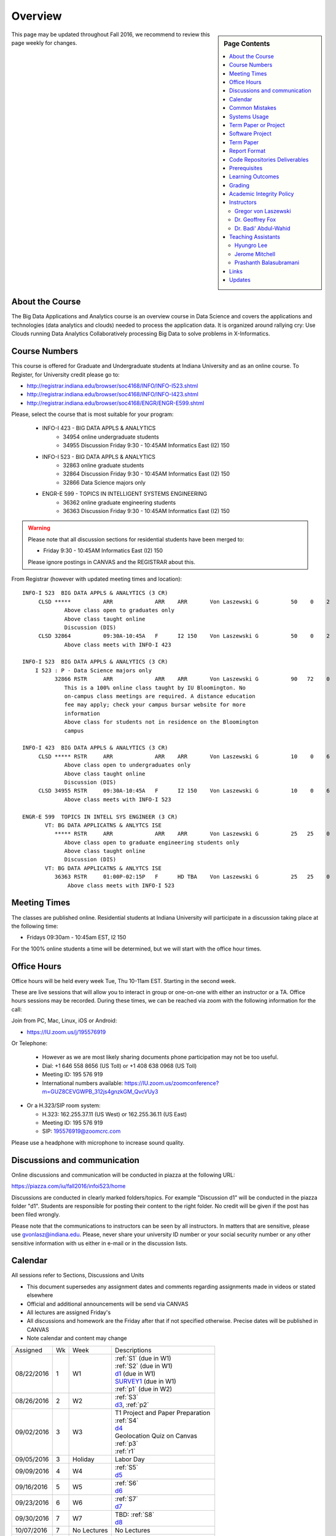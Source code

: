 
Overview
========

.. sidebar:: Page Contents

   .. contents::
      :local:


This page may be updated throughout Fall 2016, we recommend to review
this page weekly for changes.


About the Course
-----------------

The Big Data Applications and Analytics course is an overview course in
Data Science and covers the applications and technologies (data
analytics and clouds) needed to process the application data. It is
organized around rallying cry: Use Clouds running Data Analytics
Collaboratively processing Big Data to solve problems in X-Informatics.

Course Numbers
--------------

This course is offered for Graduate and Undergraduate students at
Indiana University and as an online course. To Register, for
University credit please go to:

* http://registrar.indiana.edu/browser/soc4168/INFO/INFO-I523.shtml
* http://registrar.indiana.edu/browser/soc4168/INFO/INFO-I423.shtml
* http://registrar.indiana.edu/browser/soc4168/ENGR/ENGR-E599.shtml

Please, select the course that is most suitable for your program:

    - INFO-I 423 - BIG DATA APPLS & ANALYTICS
       - 34954 online undergraduate students
       - 34955 Discussion Friday 9:30 - 10:45AM Informatics East (I2) 150
    - INFO-I 523 - BIG DATA APPLS & ANALYTICS
       - 32863 online graduate students
       - 32864 Discussion Friday 9:30 - 10:45AM Informatics East (I2) 150
       - 32866 Data Science majors only
    - ENGR-E 599 - TOPICS IN INTELLIGENT SYSTEMS ENGINEERING
       - 36362 online graduate engineering students
       - 36363 Discussion Friday 9:30 - 10:45AM Informatics East (I2) 150


.. warning:: Please note that all discussion sections for residential
	     students have been merged to:

             * Friday 9:30 - 10:45AM Informatics East (I2) 150

	     Please ignore postings in CANVAS and the REGISTRAR about
	     this.
	     
From Registrar (however with updated meeting times and location)::

    INFO-I 523  BIG DATA APPLS & ANALYTICS (3 CR)
         CLSD *****          ARR             ARR    ARR       Von Laszewski G          50    0    2
                 Above class open to graduates only
                 Above class taught online
                 Discussion (DIS)
         CLSD 32864          09:30A-10:45A   F      I2 150    Von Laszewski G          50    0    2
                 Above class meets with INFO-I 423

    INFO-I 523  BIG DATA APPLS & ANALYTICS (3 CR)
        I 523 : P - Data Science majors only
              32866 RSTR     ARR             ARR    ARR       Von Laszewski G          90   72    0
                 This is a 100% online class taught by IU Bloomington. No
                 on-campus class meetings are required. A distance education
                 fee may apply; check your campus bursar website for more
                 information
                 Above class for students not in residence on the Bloomington
                 campus

    INFO-I 423  BIG DATA APPLS & ANALYTICS (3 CR)
         CLSD ***** RSTR     ARR             ARR    ARR       Von Laszewski G          10    0    6
                 Above class open to undergraduates only
                 Above class taught online
                 Discussion (DIS)
         CLSD 34955 RSTR     09:30A-10:45A   F      I2 150    Von Laszewski G          10    0    6
                 Above class meets with INFO-I 523

    ENGR-E 599  TOPICS IN INTELL SYS ENGINEER (3 CR)
           VT: BG DATA APPLICATNS & ANLYTCS ISE
              ***** RSTR     ARR             ARR    ARR       Von Laszewski G          25   25    0
                 Above class open to graduate engineering students only
                 Above class taught online
                 Discussion (DIS)
           VT: BG DATA APPLICATNS & ANLYTCS ISE
              36363 RSTR     01:00P-02:15P   F      HD TBA    Von Laszewski G          25   25    0
                  Above class meets with INFO-I 523


Meeting Times
-------------

The classes are published online. Residential students at Indiana
University will participate in a discussion taking place at the
following time:

* Fridays 09:30am - 10:45am EST, I2 150

For the 100% online students a time will be determined, but we will
start with the office hour times.


Office Hours
------------

Office hours will be held every week Tue, Thu 10-11am EST. Starting in
the second week.

These are live sessions that will allow you to interact in group or
one-on-one with either an instructor or a TA. Office hours sessions
may be recorded. During these times, we can be reached via zoom with
the following information for the call:

Join from PC, Mac, Linux, iOS or Android:

* https://IU.zoom.us/j/195576919

Or Telephone:

  * However as we are most likely sharing documents phone
    participation may not be too useful.

  * Dial: +1 646 558 8656 (US Toll) or +1 408 638 0968 (US Toll)
  * Meeting ID: 195 576 919

  * International numbers available: https://IU.zoom.us/zoomconference?m=GUZ8CEVGWPB_312js4gnzkGM_QvcVUy3


* Or a H.323/SIP room system:

  * H.323: 162.255.37.11 (US West) or 162.255.36.11 (US East)
  * Meeting ID: 195 576 919

  * SIP: 195576919@zoomcrc.com

Please use a headphone with microphone to increase sound quality.

Discussions and communication
-----------------------------

Online discussions and communication will be conducted in piazza at
the following URL:

https://piazza.com/iu/fall2016/infoi523/home

Discussions are conducted in clearly marked folders/topics. For
example "Discussion d1" will be conducted in the piazza folder
"d1". Students are responsible for posting their content to the right
folder. No credit will be given if the post has been filed wrongly.

Please note that the communications to instructors can be seen by all
instructors. In matters that are sensitive, please use
gvonlasz@indiana.edu. Please, never share your university ID number or
your social security number or any other sensitive information with us
either in e-mail or in the discussion lists.


Calendar
---------

All sessions refer to Sections, Discussions and Units 

* This document supersedes any assignment dates and comments regarding
  assignments made in videos or stated elsewhere
* Official and additional announcements will be send via CANVAS  
* All lectures are assigned Friday's
* All discussions and homework are the Friday after that if not
  specified otherwise. Precise dates will be published in CANVAS
* Note calendar and content may change


+------------+-------+------------+------------------------------------+
| Assigned   | Wk    |   Week     | Descriptions                       |
+------------+-------+------------+------------------------------------+
| 08/22/2016 | 1     |         W1 | | :ref:`S1` (due in W1)            |
|            |       |            | | :ref:`S2` (due in W1)            |
|            |       |            | | d1_       (due in W1)            |
|            |       |            | | SURVEY1_  (due in W1)            |
|            |       |            | | :ref:`p1` (due in W2)            |
+------------+-------+------------+------------------------------------+
| 08/26/2016 | 2     |         W2 | | :ref:`S3`                        |
|            |       |            | | d3_, :ref:`p2`     	       |
+------------+-------+------------+------------------------------------+
| 09/02/2016 | 3     |         W3 | | T1 Project and Paper Preparation |
|            |       |            | | :ref:`S4`	       	               |
|            |       |            | | d4_	       	               |
|            |       |            | | Geolocation Quiz on Canvas       |
|            |       |            | | :ref:`p3`	       	               |
|            |       |            | | :ref:`r1`         	       |
+------------+-------+------------+------------------------------------+
| 09/05/2016 | 3     | Holiday    | | Labor Day                        |
+------------+-------+------------+------------------------------------+
| 09/09/2016 | 4     |         W4 | | :ref:`S5`                        |
|            |       |            | | d5_	       	               |
+------------+-------+------------+------------------------------------+
| 09/16/2016 | 5     |         W5 | | :ref:`S6` 	               |
|            |       |            | | d6_	       	               |
+------------+-------+------------+------------------------------------+
| 09/23/2016 | 6     |         W6 | | :ref:`S7`          	       |
|            |       |            | | d7_	       	               |
+------------+-------+------------+------------------------------------+
| 09/30/2016 | 7     |         W7 | | TBD: :ref:`S8`        	       |
|            |       |            | | d8_	       	               |
+------------+-------+------------+------------------------------------+
| 10/07/2016 | 7     | No Lectures| | No Lectures                      |
+------------+-------+------------+------------------------------------+
| 10/08/2016 | 7     | No Lectures| | No Lectures                      |
+------------+-------+------------+------------------------------------+
| 10/09/2016 | 7     | No Lectures| | No Lectures                      |
+------------+-------+------------+------------------------------------+
| 10/07/2016 | 8     |         W8 | | :ref:`S9`                        |
|            |       |            | | d9_	       	               |
+------------+-------+------------+------------------------------------+
| 10/14/2016 | 9     |         W9 | | :ref:`S10`	       	       |
|            |       |            | | d10_	       	               |
|            |       |            | | PRG1	       	               |
+------------+-------+------------+------------------------------------+
| 10/21/2016 | 10    |         W10| | :ref:`S11`                       |
|            |       |            | | d11_	       	               |
|            |       |            | | :ref:`p11`       	               |
+------------+-------+------------+------------------------------------+
| 10/28/2016 | 11    |         W11| | :ref:`S12`                       |
|            |       |            | | d12_	       	               |
+------------+-------+------------+------------------------------------+
| 11/04/2016 | 12    |         W12| | :ref:`S13`                       |
|            |       |            | | d13_	       	               |
+------------+-------+------------+------------------------------------+
| 11/11/2016 | 13    |         W13| | :ref:`S14`                       |
|            |       |            | | :ref:`S15`      	               |
|            |       |            | | TBD Deep Learning                |
|            |       |            | | d14_	       	               |
+------------+-------+------------+------------------------------------+
| 11/20/2016 | 14    | No Lectures| | Thanksgiving break Starts        |
+------------+-------+------------+------------------------------------+
| 11/27/2016 | 14    | No Lectures| | Thanksgiving break Ends          |
+------------+-------+------------+------------------------------------+
| 12/02/2016 | 15    | Due Date   | | Due Date for papers and projects |
+------------+-------+------------+------------------------------------+
| 12/12/2016 | 16    | Last Class | | Last Homework due                |
+------------+-------+------------+------------------------------------+
| 12/16/2016 | 17    | Last Day	  | | End Date of Semester             |
+------------+-------+------------+------------------------------------+

.. _d1: https://piazza.com/class/irqfvh1ctrg2vt?cid=10
.. _d2: https://piazza.com/class/irqfvh1ctrg2vt?cid=11
.. _d3: https://piazza.com/class/irqfvh1ctrg2vt?cid=12
.. _d4: https://piazza.com/class/irqfvh1ctrg2vt?cid=16
.. _d5: https://piazza.com/class/irqfvh1ctrg2vt?cid=17
.. _d6: https://piazza.com/class/irqfvh1ctrg2vt?cid=18
.. _d7: https://piazza.com/class/irqfvh1ctrg2vt?cid=19
.. _d8: https://piazza.com/class/irqfvh1ctrg2vt?cid=20
.. _d9: https://piazza.com/class/irqfvh1ctrg2vt?cid=21
.. _d10: https://piazza.com/class/irqfvh1ctrg2vt?cid=22
.. _d11: https://piazza.com/class/irqfvh1ctrg2vt?cid=23
.. _d12: https://piazza.com/class/irqfvh1ctrg2vt?cid=24
.. _d13: https://piazza.com/class/irqfvh1ctrg2vt?cid=25
.. _d14: https://piazza.com/class/irqfvh1ctrg2vt?cid=26
.. _SURVEY1: https://goo.gl/forms/25LQnC5kUOUmM4DV2

Common Mistakes
---------------

* Starting the Project late.
* Not using gitlab for homework submission
* Not using the 2 column ACM report template
* Not using jabref or endnote for References
* Not understanding plagiarism
* Being in a team where one team member does not perform
* Violating university policy by doing another students work
* Not using frequent checkins to gitlab and pushing the commits
  

Systems Usage
----------------------------------------------------------------------

Projects may be executed on your local computer, a cloud or other
resources you may have access to. This may include:

* chameleoncloud.org
* furturesystems.org
* AWS (you will be responsible for charges)
* Azure (you will be responsible for charges)
* virtualbox if you have a powerful computer and like to prototype
* other clouds


Term Paper or Project
----------------------------------------------------------------------

You have a choice to write a term paper or do a software project. This
will constitute to **50%** of your class grade.

In case you chose a project your maximum grade could be an
A+. However, an A+ project must be truly outstanding and include an
exceptional project report. Such a project and report will have the
potential quality of being able to be published in a conference.

In case you chose a Term Paper your maximum Grade will be an A-.

Please note that a project includes also writing a project
report/paper. However the length is a bit lower than for a term paper.


.. _overview-software-project:

Software Project
----------------

In case of a software project, we encourage a group project with up to
three members.  You can use the
`discussion forum in the folder project <https://piazza.com/class/irqfvh1ctrg2vt>`_
to form project teams or just communicate privately with other class
members to formulate a team. The following artifacts are part of the
deliverables for a project

Code:
    You must deliver the code in gitlab. The code must be compilable
    and a TA may try to replicate to run your code. You MUST avoid
    lengthy install descriptions and everything must be installable
    from the command line. We will check submission. All team members
    must be responsible for one part of the project.

Project Report:
    A report must be produced while using the format discussed in the
    Report Format section. The following length is required:

    * 4 pages, one student in the project
    * 6 pages, two students in the project
    * 8 pages, three students in the project

Work Breakdown:
    This document is only needed for team projects. A one page PDF
    document describing who did what. It includes pointers to
    the git history that documents the statistics that demonstrate not
    only one student has worked on the project.

    In addition the graders will go into gitlab, which provides a
    history of checkins to verify each team member has used gitlab to
    checkin their contributions frequently. E.g. if we find that one
    of the students has not checked in code or documentation at all,
    it will be questioned.

License:
    All projects are developed under an open source license such as
    Apache 2.0 License, or similar. You will be required to add a
    LICENCE.txt file and if you use other software identify how it can be
    reused in your project. If your project uses different licenses,
    please add in a README.rst file which packages are used and which
    license these packages have.


Term Paper
-----------

Teams:
    Up to three people. You can use the
    `discussion forum in the folder term-project <https://piazza.com/class/irqfvh1ctrg2vt>`_
    to build teams.

Term Report:
    A report must be produced while using the format discussed in the
    Report Format section. The following length is required:

    In case you chose the term paper, you or your team will pick a topic
    relevant for the class. You will write a high quality scholarly paper
    about this topic. The following artifacts are part of the deliverables
    for a term paper. A report must be produced while using the format discussed in the
    Report Format section. The following length is required:

    * 6 pages, one student in the project
    * 9 pages, two student in the project
    * 12 pages, three student in the project


Work Breakdown:
    This document is only needed for team projects. A one page PDF
    document describing who did what.


Report Format
---------------

All reports will be using the ACM proceedings format. The MSWord template
can be found here:

* :download:`paper-report.docx <files/paper-report.docx>`

A LaTeX version can be found at

* https://www.acm.org/publications/proceedings-template

however you have to remove the ACM copyright notice in the LaTeX version.

There will be **NO EXCEPTION** to this format. In case you are in a
team, you can use either gitlab while collaboratively developing the
LaTeX document or use MicrosoftOne Drive which allows collaborative
editing features. All bibliographical entries must be put into a
bibliography manager such as jabref, endnote, or Mendeley. This will
guarantee that you follow proper citation styles. You can use either
ACM or IEEE reference styles. Your final submission will include the
bibliography file as a separate document.

Documents that do not follow the ACM format and are not accompanied by
references managed with jabref or endnote or are not spell checked
will be returned without review.

Report Checklist:

* [ ] Have you written the report in word or LaTeX in the specified
  format.
* [ ] In case of LaTeX, have you removed the ACM copyright information
* [ ] Have you included the report in gitlab.
* [ ] Have you specified the names and e-mails of all team members in
  your report. E.g. the username in Canvas.
* [ ] Have you included all images in native and PDF format in gitlab
  in the images folder.
* [ ] Have you added the bibliography file (such as endnote or bibtex
  file e.g. jabref) in a directory bib.
* [ ] Have you submitted an additional page that describes who did
  what in the project or report.
* [ ] Have you spellchecked the paper.
* [ ] Have you made sure you do not plagiarize.


Code Repositories Deliverables
------------------------------

Code repositories are for code, if you have additional libraries that
are needed you need to develop a script or use a DevOps framework to
install such software. Thus zip files and .class, .o files are not
permissible in the project. Each project must be reproducible with a
simple script. An example is::

    git clone ....
    make install
    make run
    make view

Which would use a simple make file to install, run, and view the
results. Naturally you can use ansible or shell scripts. It is not
permissible to use GUI based DevOps preinstalled
frameworks. Everything must be installable form the command line.


Prerequisites
----------------------------------------------------------------------

Python or Java experience is expected. The programming load is modest.

In case you elect a programming project we will assume that you are
familiar with the programming languages required as part of the
project you suggest. We will limit the languages to Python and
JavaScript if you like to do interactive visualization.  If you do not
know the required technologies, we will expect you to learn it outside
of class. For example, Python has a reputation for being easy to
learn, and those with strong programming background in another
general-purpose programming language (like C/C++, Java, Ruby, etc.)
can learn it within a few hours to days dependent on experience
level. Please consult the instructor if you have concerns about your
programming background. In addition, we may encounter math of various
kinds, including linear algebra, probability theory, and basic
calculus. We expect that you know them on an elementary
level. Students with limited math backgrounds may need to do
additional reading outside of class.

In case you are interested in further development of cloudmesh for big
data strong Python or JavaScript experience is needed.

You will also need a sufficiently modern and powerful computer to do
the class work. Naturally if you expect that you want to to the course
only on your cell phone or iPad, or your windows 98 computer, this
does not work. We recommend that you have a relatively new and updated
computer with sufficient memory. In some cases its easier to not use
Windows and for example use Linux via virtualbox, so your machine
should have sufficient memory to comfortably run it. If you do not
have such a machine we are at this time trying to get virtual machines
that you can use on our cloud. However, runtime of these VMs is
limited to 6 hours and they will be terminated after that. Naturally
you can run new VMs. This is done in order to avoid resource "hogging"
of idle VMs. In contrast to AWS you are not paying for our VMs so we
enforce a rule to encourage proper community spirit while not
occupying resources that could be used by others. Certainly you can
naturally also use AWS or other clouds where you can run virtual
machines, but in that case you need to pay for the usage yourself.

Please remember that this course does not have a required text books
and the money you safe on this you can be used to buy a new or upgrade
your current computer if needed.


Learning Outcomes
-----------------

Students will gain broad understanding of Big Data application areas and
approaches used. This course is a good preparation for any student
likely to be involved with Big Data in their future.


Grading
----------------------------------------------------------------------

Grading for homework will be done within a week of submission on the
due date. For homework that were submitted beyond the due date, the
grading will be done within 2-3 weeks after the submission. A 10%
grade reduction will be given. Some homework can not be delivered late
(which will be clearly marked and 0 points will be given if
late; these are mostly related to setting up your account and
communicating to us your account names.)

It is the student’s responsibility to upload submissions well ahead of
the deadline to avoid last minute problems with network connectivity,
browser crashes, cloud issues, etc. It is a very good idea to make
early submissions and then upload updates as the deadline approaches;
we will grade the last submission received before the deadline.

Note that paper and project will take a considerable amount of time
and doing proper time management is a must for this class. Avoid
starting your project late. Procrastination does not pay off. Late
Projects or term papers will receive a 10% grade reduction.

* 40% Homework
* 50% Term Paper or Project
* 10% Participation/Discussion
√
Details about the assignments can be found in the Section :ref:`assignments`.


Academic Integrity Policy
----------------------------------------------------------------------

We take academic integrity very seriously. You are required to abide
by the Indiana University policy on academic integrity, as described
in the Code of Student Rights, Responsibilities, and Conduct, as well
as the Computer Science Statement on Academic Integrity
(http://www.soic.indiana.edu/doc/graduate/graduate-forms/Academic-Integrity-Guideline-FINAL-2015.pdf). It
is your responsibility to understand these policies. Briefly
summarized, the work you submit for course assignments, projects,
quizzes, and exams must be your own or that of your group, if
group work is permitted. You may use the ideas of others but you must
give proper credit. You may discuss assignments with other students
but you must acknowledge them in the reference section according to
scholarly citation rules. Please also make sure that you know how to
not plagiarize text from other sources while reviewing citation rules.

We will respond to acts of plagiarism and academic misconduct
according to university policy. Sanctions typically involve a grade of
0 for the assignment in question and/or a grade of F in the course. In
addition, University policy requires us to report the incident to the
Dean of Students, who may apply additional sanctions, including
expulsion from the university.

Students agree that by taking this course, papers and source code
submitted to us may be subject to textual similarity review, for
example by Turnitin.com. These submissions may be included as source
documents in reference databases for the purpose of detecting
plagiarism of such papers or codes.


Instructors
------------

The course presents lectures in online form given by the instructors
listed bellow. Many others have helped making this material available
and may not be listed here.

For this class support is provided by

* Gregor von Laszewski (PhD)
* Badi' Abdul-Wahid (PhD)
* Jerome Mitchell (Teaching Assistant)
* Prashanth Balasubramani (Teaching Assistant)
* Hyungro Lee (Teaching Assistant)


Gregor von Laszewski
~~~~~~~~~~~~~~~~~~~~~~~~~~~~~~~~~~~~~~~~~~~~~~~~~~~~~~~~~~~~~~~~~~~~~~

.. image:: images/gregor2.png

Gregor von Laszewski is an Assistant Director of Cloud Computing in the
DSC. He held a position at Argonne National Laboratory from Nov. 1996 – Aug.
2009 where he was last a scientist and a fellow of the Computation
Institute at University of Chicago. During the last two years of that
appointment he was on sabbatical and held a position as Associate
Professor and the Director of a Lab at Rochester Institute of Technology
focussing on Cyberinfrastructure. He received a Masters Degree in 1990
from the University of Bonn, Germany, and a Ph.D. in 1996 from Syracuse
University in computer science. He was involved in Grid computing since
the term was coined. He was the lead of the Java Commodity Grid Kit
(http://www.cogkit.org) which provides till today a basis for many Grid
related projects including the Globus toolkit. Current research
interests are in the areas of Cloud computing. He is leading the effort
to develop a simple IaaS client available at as OpenSource project at
http://cloudmesh.github.io/client/

His Web page is located at http://gregor.cyberaide.org. To contact him
please send mail to laszewski@gmail.com. For class related e-mail please use the
google group
https://groups.google.com/forum/#!forum/big-data-iu-fall-2016-help,
which is shared between all instructors and AIs.

In his free time he teaches Lego Robotics to high school students. In 2015
the team won the 1st prize in programming design in Indiana. If you like
to volunteer helping in this effort please contact him.

He offers also the opportunity to work with him on interesting
independent studies. Current topics include but are not limited to

* cloudmesh
* big data benchmarking
* scientific impact of supercomputer and data centers.
* STEM and other educational activities while using robotics or big data
   
Please contact me if you are interested in this.

Dr. Geoffrey Fox
~~~~~~~~~~~~~~~~~~~~~~~~~~~~~~~~~~~~~~~~~~~~~~~~~~~~~~~~~~~~~~~~~~~~~~

.. image:: images/gcf.jpg

Fox received a Ph.D. in Theoretical Physics from Cambridge University
and is now distinguished professor of Informatics and Computing, and
Physics at Indiana University where he is director of the Digital
Science Center, Chair of Department of Intelligent Systems Engineering
and Director of the Data Science program at the School of Informatics
and Computing.  He previously held positions at Caltech, Syracuse
University and Florida State University after being a postdoc at the
Institute of Advanced Study at Princeton, Lawrence Berkeley Laboratory
and Peterhouse College Cambridge. He has supervised the PhD of 68
students and published around 1200 papers in physics and computer
science with an index of 70 and over 26000 citations.  He currently
works in applying computer science from infrastructure to analytics in
Biology, Pathology, Sensor Clouds, Earthquake and Ice-sheet Science,
Image processing, Deep Learning, Manufacturing, Network Science and
Particle Physics. The infrastructure work is built around Software
Defined Systems on Clouds and Clusters. The analytics focuses on
scalable parallelism.

He is involved in several projects to enhance the capabilities of
Minority Serving Institutions. He has experience in online education
and its use in MOOCs for areas like Data and Computational Science. He
is a Fellow of APS (Physics) and ACM (Computing).


Dr. Badi' Abdul-Wahid
~~~~~~~~~~~~~~~~~~~~~~~

.. image:: images/badi.png

Badi' received a Ph.D. in Computer Science at the University of Notre
Dame under Professor Jesus Izaguirre. The primary focus of his
graduate work was the development of scalable, fault-tolerant, elastic
distributed applications for running Molecular Dynamics simulations.

At Indiana University, Badi' works with the FutureSystems project
on a NIST-funded study whose goal is to understand patterns in the
development and usage of Big Data Analysis pipelines.


Teaching Assistants
-------------------

Hyungro Lee
~~~~~~~~~~~

.. image:: images/Hyungro.jpg


Hyungro Lee is a PhD candidate in Computer Science at Indiana University
working with Dr. Geoffrey C. Fox. Prior to beginning the PhD program,
Hyungro worked as a software engineer in the Cyworld Group (social
networking platform in South Korea) at SK Communications, developing
communications platforms including emails, texts and messaging at large
scale to support over 40 million users. From this work he developed an
interest in how distributed systems achieve scalability and high
availability along with managing resources efficiently. He is currently
working on the FutureSystems project to support Big Data Analysis
Software Stacks in Virtual Clusters. He was also working on the
FutureGrid project, an NSF funded significant new experimental computing
grid and cloud test-bed to the research community, together with user
supports. His research interests are parallel and distributed systems,
and cloud computing


Jerome Mitchell
~~~~~~~~~~~~~~~~~~~~~~

.. image:: images/jerome.jpg

Jerome Mitchell is a Ph.D candidate in computer science at Indiana
University and is interested in coupling the fields of computer and
polar science. He has participated in the United State Antarctic
Program, (USAP), where he collaborated with a multidisciplinary team
of engineers and scientists to design a mobile robot for harsh polar
environments to autonomously collect ice sheet data, decrease the
human footprint of polar expeditions, and enhance measurement
precision. His current work include: using machine learning techniques
to help polar scientists identify bedrock and internal layers in radar
imagery. He has also been involved in facilitating workshops to
educate faculty and students on the importance of parallel and
distributed computing at minority-serving institutions.




Prashanth Balasubramani
~~~~~~~~~~~~~~~~~~~~~~~~~~~~~~~~~~~~~~~~~~~~~~~~~~~~~~~~~~~~~~~~~~~~~~

.. image:: images/Prashanth.jpg

Prashanth Balasubramani is an MS student in Computer Science at
Indiana University working with Gregor von Laszewski, Assistant
Director of Cloud Computing at DSC. He has been working under
Professor Gregor and Dr.Geoffrey Fox for the past year as an Associate
Instructor for the course Big Data Analytics and Applications during
the Fall 2015 and Spring 2016 semesters. Before joining Indiana
University, he worked as a ETL developer for Capital One Banking firm
(Wipro Technologies, Bangalore) developing Hadoop MR and Spark jobs
for real time migration of Historical Data into virtual clusters on
the Cloud. He is currently working as an Teaching Assistant for the
Big Data Applications and Analytics course for the Fall 2016
semester. He is also working on NIST benchmarking project for
recording benchmarks on different cloud platforms His research
interests include Big Data applications, Cloud computing and Data
Warehousing.

Links
------

This page is published at the following locations:

* OpenEdX: http://openedx.scholargrid.org/courses/SoIC/INFO-I-523/Fall_2016/about
* Readthedocs: http://bdaafall2016.readthedocs.io/en/latest/
* Source: https://gitlab.com/cloudmesh/fall2016

Updates
-------

This page is conveniently managed with git. The location for the
changes can be found at 

* https://gitlab.com/cloudmesh/fall2016/commits/master

The repository is at

* https://gitlab.com/cloudmesh/fall2016/tree/master

Issues can be submitted at

* https://gitlab.com/cloudmesh/fall2016/issues

Or better use piazza so you notify us in our discussion lists. If you
detect errors, you could also create a merge request at

* https://gitlab.com/cloudmesh/fall2016/merge_requests


